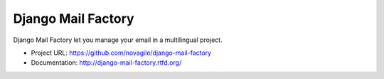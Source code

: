 ###################
Django Mail Factory
###################

Django Mail Factory let you manage your email in a multilingual project.

* Project URL: https://github.com/novagile/django-mail-factory
* Documentation: http://django-mail-factory.rtfd.org/

.. image:: https://secure.travis-ci.org/novagile/django-mail-factory.png?branch=master
   :alt: Build Status
   :target: https://secure.travis-ci.org/novagile/django-mail-factory

